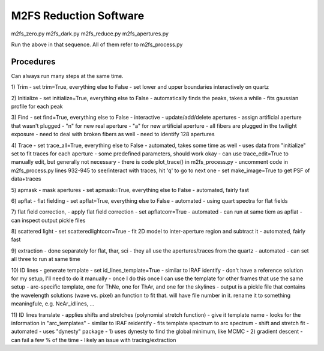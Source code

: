 M2FS Reduction Software
=======================

m2fs_zero.py
m2fs_dark.py
m2fs_reduce.py
m2fs_apertures.py

Run the above in that sequence.  All of them refer to m2fs_process.py

Procedures
----------

Can always run many steps at the same time.

1) Trim
- set trim=True, everything else to False
- set lower and upper boundaries interactively on quartz

2) Initialize
- set initialize=True, everything else to False
- automatically finds the peaks, takes a while
- fits gaussian profile for each peak

3) Find
- set find=True, everything else to False
- interactive
- update/add/delete apertures
- assign artificial aperture that wasn't plugged
- "n" for new real aperture
- "a" for new artificial aperture
- all fibers are plugged in the twilight exposure
- need to deal with broken fibers as well
- need to identify 128 apertures

4) Trace
- set trace_all=True, everything else to False
- automated, takes some time as well
- uses data from "initialize" set to fit traces for each aperture
- some predefined parameters, should work okay
- can use trace_edit=True to manually edit, but generally not necessary
- there is code plot_trace() in m2fs_process.py
- uncomment code in m2fs_process.py lines 932-945 to see/interact with traces, hit 'q' to go to next one
- set make_image=True to get PSF of data+traces

5) apmask
- mask apertures
- set apmask=True, everything else to False
- automated, fairly fast

6) apflat
- flat fielding
- set apflat=True, everything else to False
- automated
- using quart spectra for flat fields

7) flat field correction, 
- apply flat field correction
- set apflatcorr=True
- automated
- can run at same tiem as apflat
- can inspect output pickle files

8) scattered light
- set scatteredlightcorr=True
- fit 2D model to inter-aperture region and subtract it
- automated, fairly fast

9) extraction
- done separately for flat, thar, sci
- they all use the apertures/traces from the quartz
- automated
- can set all three to run at same time

10) ID lines
- generate template
- set id_lines_template=True
- similar to IRAF identify
- don't have a reference solution for my setup, I'll need to do it manually
- once I do this once I can use the template for other frames that use the same setup
- arc-specific template, one for ThNe, one for ThAr, and one for the skylines
- output is a pickle file that contains the wavelength solutions (wave vs. pixel) an function to fit that.  will have file number in it. rename it to something meaningfule, e.g. NeAr_idlines, ...

11) ID lines translate
- applies shifts and stretches (polynomial stretch function)
- give it template name
- looks for the information in "arc_templates"
- similar to IRAF reidentify
- fits template spectrum to arc spectrum
- shift and stretch fit
- automated
- uses "dynesty" package
- 1) uses dynesty to find the global minimum, like MCMC
- 2) gradient descent
- can fail a few % of the time
- likely an issue with tracing/extraction





